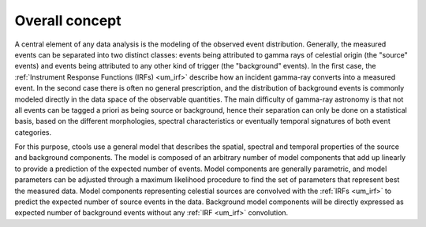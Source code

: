 .. _um_models_concept:

Overall concept
------------------

A central element of any data analysis is the modeling of the observed
event distribution.
Generally, the measured events can be separated into two distinct classes:
events being attributed to gamma rays of celestial origin (the "source" 
events) and events being attributed to any other kind of trigger (the
"background" events).
In the first case, the :ref:`Instrument Response Functions (IRFs) <um_irf>`
describe how an incident gamma-ray converts into a measured event.
In the second case there is often no general prescription, and the 
distribution of background events is commonly modeled directly in the data 
space of the observable quantities.
The main difficulty of gamma-ray astronomy is that not all events can be
tagged a priori as being source or background, hence their separation can 
only be done on a statistical basis, based on the different morphologies, 
spectral characteristics or eventually temporal signatures of both event
categories.

For this purpose, ctools use a general model that describes the spatial, 
spectral and temporal properties of the source and background components.
The model is composed of an arbitrary number of model components that
add up linearly to provide a prediction of the expected number of events.
Model components are generally parametric, and model parameters can be 
adjusted through a maximum likelihood procedure to find the set of 
parameters that represent best the measured data.
Model components representing celestial sources are convolved with the 
:ref:`IRFs <um_irf>` to predict the expected number of source events in
the data.
Background model components will be directly expressed as expected number 
of background events without any :ref:`IRF <um_irf>` convolution.

